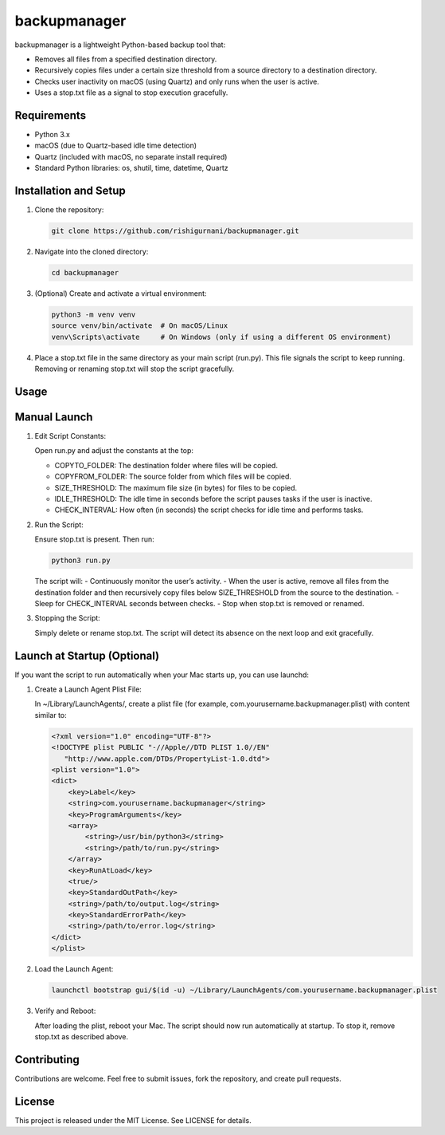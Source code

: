 backupmanager
=============

backupmanager is a lightweight Python-based backup tool that:

- Removes all files from a specified destination directory.
- Recursively copies files under a certain size threshold from a source directory to a destination directory.
- Checks user inactivity on macOS (using Quartz) and only runs when the user is active.
- Uses a stop.txt file as a signal to stop execution gracefully.

Requirements
------------

- Python 3.x
- macOS (due to Quartz-based idle time detection)
- Quartz (included with macOS, no separate install required)
- Standard Python libraries: os, shutil, time, datetime, Quartz

Installation and Setup
----------------------

1. Clone the repository:
   
   .. code-block:: bash

      git clone https://github.com/rishigurnani/backupmanager.git

2. Navigate into the cloned directory:

   .. code-block:: bash

      cd backupmanager

3. (Optional) Create and activate a virtual environment:
   
   .. code-block:: bash

      python3 -m venv venv
      source venv/bin/activate  # On macOS/Linux
      venv\Scripts\activate     # On Windows (only if using a different OS environment)

4. Place a stop.txt file in the same directory as your main script (run.py). This file signals the script to keep running. Removing or renaming stop.txt will stop the script gracefully.

Usage
-----

Manual Launch
-------------

1. Edit Script Constants:
   
   Open run.py and adjust the constants at the top:
   
   - COPYTO_FOLDER: The destination folder where files will be copied.
   - COPYFROM_FOLDER: The source folder from which files will be copied.
   - SIZE_THRESHOLD: The maximum file size (in bytes) for files to be copied.
   - IDLE_THRESHOLD: The idle time in seconds before the script pauses tasks if the user is inactive.
   - CHECK_INTERVAL: How often (in seconds) the script checks for idle time and performs tasks.

2. Run the Script:
   
   Ensure stop.txt is present. Then run:
   
   .. code-block:: bash

      python3 run.py

   The script will:
   - Continuously monitor the user’s activity.
   - When the user is active, remove all files from the destination folder and then recursively copy files below SIZE_THRESHOLD from the source to the destination.
   - Sleep for CHECK_INTERVAL seconds between checks.
   - Stop when stop.txt is removed or renamed.

3. Stopping the Script:
   
   Simply delete or rename stop.txt. The script will detect its absence on the next loop and exit gracefully.

Launch at Startup (Optional)
----------------------------

If you want the script to run automatically when your Mac starts up, you can use launchd:

1. Create a Launch Agent Plist File:
   
   In ~/Library/LaunchAgents/, create a plist file (for example, com.yourusername.backupmanager.plist) with content similar to:
   
   .. code-block:: xml

      <?xml version="1.0" encoding="UTF-8"?>
      <!DOCTYPE plist PUBLIC "-//Apple//DTD PLIST 1.0//EN"
         "http://www.apple.com/DTDs/PropertyList-1.0.dtd">
      <plist version="1.0">
      <dict>
          <key>Label</key>
          <string>com.yourusername.backupmanager</string>
          <key>ProgramArguments</key>
          <array>
              <string>/usr/bin/python3</string>
              <string>/path/to/run.py</string>
          </array>
          <key>RunAtLoad</key>
          <true/>
          <key>StandardOutPath</key>
          <string>/path/to/output.log</string>
          <key>StandardErrorPath</key>
          <string>/path/to/error.log</string>
      </dict>
      </plist>

2. Load the Launch Agent:

   .. code-block:: bash

      launchctl bootstrap gui/$(id -u) ~/Library/LaunchAgents/com.yourusername.backupmanager.plist

3. Verify and Reboot:
   
   After loading the plist, reboot your Mac. The script should now run automatically at startup. To stop it, remove stop.txt as described above.

Contributing
------------

Contributions are welcome. Feel free to submit issues, fork the repository, and create pull requests.

License
-------

This project is released under the MIT License. See LICENSE for details.

